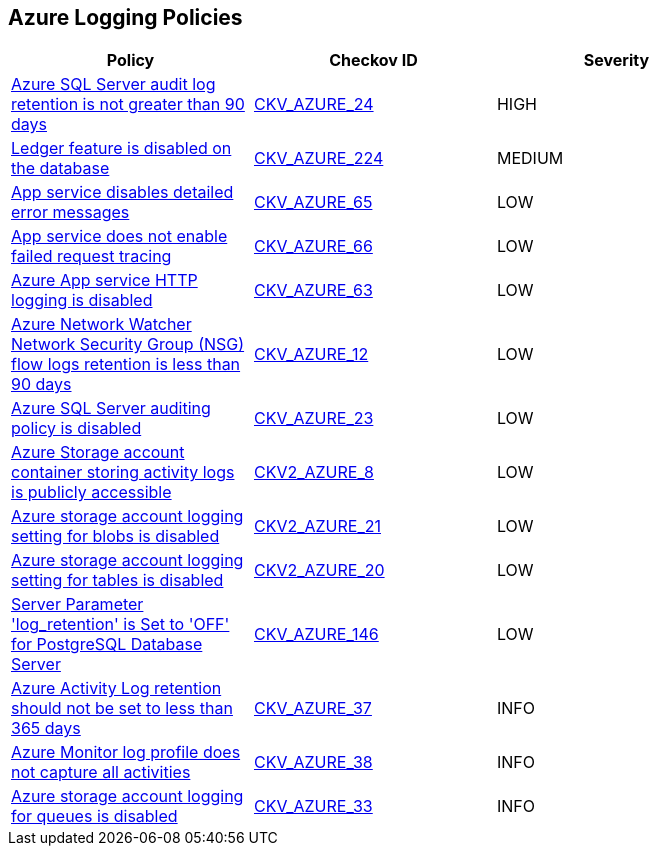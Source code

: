 == Azure Logging Policies

[width=85%]
[cols="1,1,1"]
|===
|Policy|Checkov ID| Severity

|xref:bc-azr-logging-3.adoc[Azure SQL Server audit log retention is not greater than 90 days]
| https://github.com/bridgecrewio/checkov/tree/master/checkov/common/graph/checks_infra/base_check.py[CKV_AZURE_24]
|HIGH

|xref:bc-azure-224.adoc[Ledger feature is disabled on the database]
| https://github.com/bridgecrewio/checkov/blob/main/checkov/terraform/checks/resource/azure/SQLDatabaseLedgerEnabled.py[CKV_AZURE_224]
|MEDIUM

|xref:tbdensure-that-app-service-enables-detailed-error-messages.adoc[App service disables detailed error messages]
| https://github.com/bridgecrewio/checkov/tree/master/checkov/terraform/checks/resource/azure/AppServiceDetailedErrorMessagesEnabled.py[CKV_AZURE_65]
|LOW

|xref:ensure-that-app-service-enables-failed-request-tracing.adoc[App service does not enable failed request tracing]
| https://github.com/bridgecrewio/checkov/tree/master/checkov/terraform/checks/resource/azure/AppServiceEnableFailedRequest.py[CKV_AZURE_66]
|LOW

|xref:ensure-that-app-service-enables-http-logging.adoc[Azure App service HTTP logging is disabled]
| https://github.com/bridgecrewio/checkov/tree/master/checkov/terraform/checks/resource/azure/AppServiceHttpLoggingEnabled.py[CKV_AZURE_63]
|LOW

|xref:bc-azr-logging-1.adoc[Azure Network Watcher Network Security Group (NSG) flow logs retention is less than 90 days]
| https://github.com/bridgecrewio/checkov/tree/master/checkov/arm/checks/resource/NetworkWatcherFlowLogPeriod.py[CKV_AZURE_12]
|LOW

|xref:bc-azr-logging-2.adoc[Azure SQL Server auditing policy is disabled]
| https://github.com/bridgecrewio/checkov/tree/master/checkov/arm/checks/resource/SQLServerAuditingEnabled.py[CKV_AZURE_23]
|LOW

|xref:ensure-the-storage-container-storing-the-activity-logs-is-not-publicly-accessible.adoc[Azure Storage account container storing activity logs is publicly accessible]
| https://github.com/bridgecrewio/checkov/blob/main/checkov/terraform/checks/graph_checks/azure/StorageContainerActivityLogsNotPublic.yaml[CKV2_AZURE_8]
|LOW

|xref:ensure-storage-logging-is-enabled-for-blob-service-for-read-requests.adoc[Azure storage account logging setting for blobs is disabled]
| https://github.com/bridgecrewio/checkov/blob/main/checkov/terraform/checks/graph_checks/azure/StorageLoggingIsEnabledForBlobService.yaml[CKV2_AZURE_21]
|LOW

|xref:ensure-storage-logging-is-enabled-for-table-service-for-read-requests.adoc[Azure storage account logging setting for tables is disabled]
| https://github.com/bridgecrewio/checkov/blob/main/checkov/terraform/checks/graph_checks/azure/StorageLoggingIsEnabledForTableService.yaml[CKV2_AZURE_20]
|LOW

|xref:azr-logging-146.adoc[Server Parameter 'log_retention' is Set to 'OFF' for PostgreSQL Database Server]
| https://github.com/bridgecrewio/checkov/tree/main/checkov/terraform/checks/resource/azure/PostgreSQLServerLogRetentionEnabled.py[CKV_AZURE_146]
|LOW

|xref:set-activity-log-retention-to-365-days-or-greater.adoc[Azure Activity Log retention should not be set to less than 365 days]
| https://github.com/bridgecrewio/checkov/tree/master/checkov/arm/checks/resource/MonitorLogProfileRetentionDays.py[CKV_AZURE_37]
|INFO

|xref:ensure-audit-profile-captures-all-activities.adoc[Azure Monitor log profile does not capture all activities]
| https://github.com/bridgecrewio/checkov/tree/master/checkov/arm/checks/resource/MonitorLogProfileCategories.py[CKV_AZURE_38]
|INFO

|xref:enable-requests-on-storage-logging-for-queue-service.adoc[Azure storage account logging for queues is disabled]
| https://github.com/bridgecrewio/checkov/tree/master/checkov/terraform/checks/resource/azure/StorageAccountLoggingQueueServiceEnabled.py[CKV_AZURE_33]
|INFO

|===
